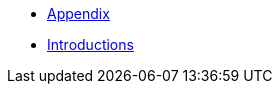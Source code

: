 :api-docs-url: <url to the API documentation>

// xref:Appendix.adoc#appendix-contributions[Appendix]

 * xref:Appendix.adoc[Appendix]
 * xref:Introduction.adoc[Introductions]
// * xref:index.adoc#sec-contributions[Contribute]
// * xref:index.adoc#sec-supported-technos[Supported technologies]
// * xref:index.adoc#sec-arch[Architecture]
// * xref:index.adoc#sec-deploy[Deployment]
// * xref:index.adoc#sec-faq[FaQ]
// * xref:index.adoc#sec-new-streamer-types[Support new technologies]